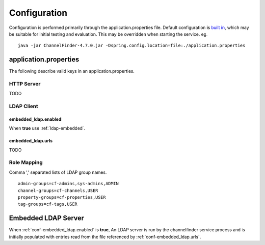 Configuration
=============

Configuration is performed primarily through the application.properties file.
Default configuration is `built in <https://github.com/ChannelFinder/ChannelFinder-SpringBoot/tree/master/src/main/resources>`_,
which may be suitable for initial testing and evaluation.
This may be overridden when starting the service.  eg. ::

    java -jar ChannelFinder-4.7.0.jar -Dspring.config.location=file:./application.properties

application.properties
----------------------

The following describe valid keys in an application.properties.

HTTP Server
^^^^^^^^^^^

TODO

LDAP Client
^^^^^^^^^^^

.. _conf-embedded_ldap.enabled:

embedded_ldap.enabled
"""""""""""""""""""""

When **true** use :ref:`ldap-embedded`.

.. _conf-embedded_ldap.urls:

embedded_ldap.urls
""""""""""""""""""

TODO

.. _conf-admin-groups:

.. _conf-channel-groups:

.. _conf-property-groups:

.. _conf-tag-groups:

Role Mapping
^^^^^^^^^^^^

Comma ',' separated lists of LDAP group names. ::

    admin-groups=cf-admins,sys-admins,ADMIN
    channel-groups=cf-channels,USER
    property-groups=cf-properties,USER
    tag-groups=cf-tags,USER

.. _ldap-embedded:

Embedded LDAP Server
--------------------

When :ref:`conf-embedded_ldap.enabled` is **true**,
An LDAP server is run by the channelfinder service process and is initially populated
with entries read from the file referenced by :ref:`conf-embedded_ldap.urls`.
